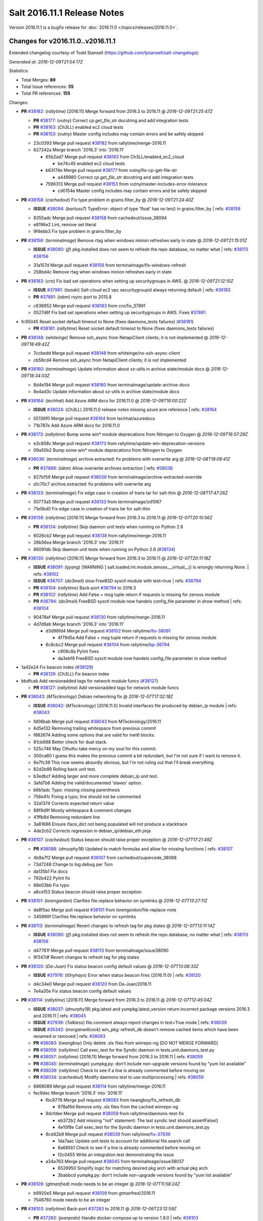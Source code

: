 ============================
Salt 2016.11.1 Release Notes
============================

Version 2016.11.1 is a bugfix release for :doc:`2016.11.0
</topics/releases/2016.11.0>`.

Changes for v2016.11.0..v2016.11.1
----------------------------------------------------------------

Extended changelog courtesy of Todd Stansell (https://github.com/tjstansell/salt-changelogs):

*Generated at: 2016-12-09T21:54:17Z*

Statistics:

- Total Merges: **89**
- Total Issue references: **55**
- Total PR references: **155**

Changes:


- **PR** `#38182`_: (*rallytime*) [2016.11] Merge forward from 2016.3 to 2016.11
  @ *2016-12-09T21:25:47Z*

  - **PR** `#38177`_: (*vutny*) Correct `cp.get_file_str` docstring and add integration tests
  - **PR** `#38163`_: (*Ch3LL*) enabled ec2 cloud tests
  - **PR** `#38153`_: (*vutny*) Master config includes may contain errors and be safely skipped
  * 23c0393 Merge pull request `#38182`_ from rallytime/merge-2016.11
  * 627242a Merge branch '2016.3' into '2016.11'

    * 65b2ad7 Merge pull request `#38163`_ from Ch3LL/enabled_ec2_cloud

      * be74c45 enabled ec2 cloud tests

    * b63f74e Merge pull request `#38177`_ from vutny/fix-cp-get-file-str

      * a449980 Correct `cp.get_file_str` docstring and add integration tests

    * 7596313 Merge pull request `#38153`_ from vutny/master-includes-error-tolerance

      * cd0154e Master config includes may contain errors and be safely skipped

- **PR** `#38158`_: (*cachedout*) Fix type problem in grains.filter_by
  @ *2016-12-09T21:24:40Z*

  - **ISSUE** `#38094`_: (*bartuss7*) TypeError: object of type 'float' has no len() in grains.filter_by
    | refs: `#38158`_
  * 8355adc Merge pull request `#38158`_ from cachedout/issue_38094
  * e8196e2 Lint, remove set literal

  * 9f4ebb3 Fix type problem in grains.filter_by

- **PR** `#38156`_: (*terminalmage*) Remove rtag when windows minion refreshes early in state
  @ *2016-12-09T21:15:01Z*

  - **ISSUE** `#38090`_: (*jf*) pkg.installed does not seem to refresh the repo database, no matter what
    | refs: `#38113`_ `#38156`_
  * 31a157d Merge pull request `#38156`_ from terminalmage/fix-windows-refresh
  * 258bd4c Remove rtag when windows minion refreshes early in state

- **PR** `#38183`_: (*cro*) Fix bad set operations when setting up securitygroups in AWS.
  @ *2016-12-09T21:12:10Z*

  - **ISSUE** `#37981`_: (*tazaki*) Salt-cloud ec2 vpc securitygroupid always returning default
    | refs: `#38183`_
  - **PR** `#37891`_: (*isbm*) rsync port to 2015.8
  * c638952 Merge pull request `#38183`_ from cro/fix_37891
  * 0527d6f Fix bad set operations when setting up securitygroups in AWS.  Fixes `#37891`_.

* fc95045 Reset socket default timeout to None (fixes daemons_tests failures) (`#38181`_)

  - **PR** `#38181`_: (*rallytime*) Reset socket default timeout to None (fixes daemons_tests failures)

- **PR** `#38148`_: (*whiteinge*) Remove ssh_async from NetapiClient clients; it is not implemented
  @ *2016-12-09T18:49:42Z*

  * 7ccbedd Merge pull request `#38148`_ from whiteinge/no-ssh-async-client
  * cb58cd4 Remove ssh_async from NetapiClient clients; it is not implemented

- **PR** `#38160`_: (*terminalmage*) Update information about xz-utils in archive state/module docs
  @ *2016-12-09T18:34:03Z*

  * 8d4e194 Merge pull request `#38160`_ from terminalmage/update-archive-docs
  * 8e4ad3c Update information about xz-utils in archive state/module docs

- **PR** `#38164`_: (*techhat*) Add Azure ARM docs for 2016.11.0
  @ *2016-12-09T18:00:22Z*

  - **ISSUE** `#38024`_: (*Ch3LL*) 2016.11.0 release notes missing azure arm reference
    | refs: `#38164`_
  * 05136f0 Merge pull request `#38164`_ from techhat/azuredocs
  * 71b787e Add Azure ARM docs for 2016.11.0

- **PR** `#38173`_: (*rallytime*) Bump some win* module deprecations from Nitrogen to Oxygen
  @ *2016-12-09T16:57:29Z*

  * e3c858c Merge pull request `#38173`_ from rallytime/update-win-deprecation-versions
  * 09a50b2 Bump some win* module deprecations from Nitrogen to Oxygen

- **PR** `#38036`_: (*terminalmage*) archive.extracted: fix problems with overwrite arg
  @ *2016-12-08T19:08:41Z*

  - **PR** `#37889`_: (*isbm*) Allow overwrite archives extraction
    | refs: `#38036`_
  * 827bf59 Merge pull request `#38036`_ from terminalmage/archive-extracted-override
  * a1c70c7 archive.extracted: fix problems with overwrite arg

- **PR** `#38133`_: (*terminalmage*) Fix edge case in creation of trans tar for salt-thin
  @ *2016-12-08T17:47:26Z*

  * 50773a5 Merge pull request `#38133`_ from terminalmage/zd1067
  * 71e0bd0 Fix edge case in creation of trans tar for salt-thin

- **PR** `#38138`_: (*rallytime*) [2016.11] Merge forward from 2016.3 to 2016.11
  @ *2016-12-07T20:15:56Z*

  - **PR** `#38134`_: (*rallytime*) Skip daemon unit tests when running on Python 2.6
  * 6026cb2 Merge pull request `#38138`_ from rallytime/merge-2016.11
  * 28b56ea Merge branch '2016.3' into '2016.11'

  * 86091db Skip daemon unit tests when running on Python 2.6 (`#38134`_)

- **PR** `#38130`_: (*rallytime*) [2016.11] Merge forward from 2016.3 to 2016.11
  @ *2016-12-07T20:11:19Z*

  - **ISSUE** `#38091`_: (*tjyang*) [WARNING ] salt.loaded.int.module.zenoss.__virtual__() is wrongly returning `None`. 
    | refs: `#38102`_
  - **ISSUE** `#36707`_: (*do3meli*) slow FreeBSD sysctl module with test=true
    | refs: `#36794`_
  - **PR** `#38104`_: (*rallytime*) Back-port `#36794`_ to 2016.3
  - **PR** `#38102`_: (*rallytime*) Add False + msg tuple return if requests is missing for zenoss module
  - **PR** `#36794`_: (*do3meli*) FreeBSD sysctl module now handels config_file parameter in show method
    | refs: `#38104`_
  * 90478ef Merge pull request `#38130`_ from rallytime/merge-2016.11
  * 4d7d9ab Merge branch '2016.3' into '2016.11'

    * d3d98fd4 Merge pull request `#38102`_ from rallytime/`fix-38091`_

      * 4f79d5a Add False + msg tuple return if requests is missing for zenoss module

    * 8c8cbc2 Merge pull request `#38104`_ from rallytime/`bp-36794`_

      * c906c8a Pylint fixes

      * da3ebf8 FreeBSD sysctl module now handels config_file parameter in show method

* 1a42e24 Fix beacon index (`#38129`_)

  - **PR** `#38129`_: (*Ch3LL*) Fix beacon index

* bbdfcab Add versionadded tags for network module funcs (`#38127`_)

  - **PR** `#38127`_: (*rallytime*) Add versionadded tags for network module funcs

- **PR** `#38043`_: (*MTecknology*) Debian networking fix
  @ *2016-12-07T17:32:18Z*

  - **ISSUE** `#38042`_: (*MTecknology*) [2016.11.0] Invalid interfaces file produced by debian_ip module
    | refs: `#38043`_
  * fd06bab Merge pull request `#38043`_ from MTecknology/2016.11
  * 6d5e132 Removing trailing whitespace from previous commit

  * f882674 Adding some options that are valid for inet6 blocks.

  * 81cb688 Better check for dual stack.

  * 525c746 May Cthulhu take mercy on my soul for this commit.

  * 300ca60 I guess this makes the previous commit a bit redundant, but I'm not sure if I want to remove it.

  * 6e7fc39 This now seems absurdly obvious, but I'm not ruling out that I'll break everything.

  * 82d2b89 Rolling back unit test.

  * b3edbcf Adding larger and more complete debian_ip unit test.

  * 3afd7b6 Adding the valid/documented 'slaves' option.

  * b6b1adc Typo: missing closing parenthesis

  * 756e41c Fixing a typo; line should not be commented

  * 32a1374 Corrects expected return value

  * 88f9d9f Mostly whitespace & comment changes

  * 41ffb8d Removing redundant line

  * 3a81686 Ensure iface_dict not being populated will not produce a stacktrace

  * 4de2cb2 Corrects regression in debian_ip/debian_eth.jinja

- **PR** `#38107`_: (*cachedout*) Status beacon should raise proper exception
  @ *2016-12-07T17:21:49Z*

  - **PR** `#38088`_: (*dmurphy18*) Updated to match formulas and allow for missing functions
    | refs: `#38107`_
  * 4b9a7f2 Merge pull request `#38107`_ from cachedout/supercede_38088
  * 73d7248 Change to log.debug per Tom

  * da135b1 Fix docs

  * 792b422 Pylint fix

  * 88e03bb Fix typo

  * a8ce153 Status beacon should raise proper exception

- **PR** `#38101`_: (*lorengordon*) Clarifies file.replace behavior on symlinks
  @ *2016-12-07T13:27:11Z*

  * da8f5ac Merge pull request `#38101`_ from lorengordon/file-replace-note
  * 345990f Clarifies file.replace behavior on symlinks

- **PR** `#38113`_: (*terminalmage*) Revert changes to refresh tag for pkg states
  @ *2016-12-07T13:11:14Z*

  - **ISSUE** `#38090`_: (*jf*) pkg.installed does not seem to refresh the repo database, no matter what
    | refs: `#38113`_ `#38156`_
  * d47761f Merge pull request `#38113`_ from terminalmage/issue38090
  * 9f347df Revert changes to refresh tag for pkg states

- **PR** `#38120`_: (*Da-Juan*) Fix status beacon config default values
  @ *2016-12-07T13:08:33Z*

  - **ISSUE** `#37976`_: (*t0nyhays*) Error when status beacon fires (2016.11.0)
    | refs: `#38120`_
  * d4c34e0 Merge pull request `#38120`_ from Da-Juan/2016.11
  * 7e4a35e Fix status beacon config default values

- **PR** `#38114`_: (*rallytime*) [2016.11] Merge forward from 2016.3 to 2016.11
  @ *2016-12-07T12:45:04Z*

  - **ISSUE** `#38037`_: (*dmurphy18*) pkg.latest and yumpkg.latest_version return incorrect package versions 2016.3 and 2016.11
    | refs: `#38045`_
  - **ISSUE** `#37939`_: (*Talkless*) file.comment always report changes in test=True mode
    | refs: `#38039`_
  - **ISSUE** `#35342`_: (*morganwillcock*) win_pkg: refresh_db doesn't remove cached items which have been renamed or removed
    | refs: `#38083`_
  - **PR** `#38083`_: (*twangboy*) Only delete .sls files from winrepo-ng [DO NOT MERGE FORWARD]
  - **PR** `#38059`_: (*rallytime*) Call exec_test for the Syndic daemon in tests.unit.daemons_test.py
  - **PR** `#38057`_: (*rallytime*) [2016.11] Merge forward from 2016.3 to 2016.11
    | refs: `#38059`_
  - **PR** `#38045`_: (*terminalmage*) yumpkg.py: don't include non-upgrade versions found by "yum list available"
  - **PR** `#38039`_: (*rallytime*) Check to see if a line is already commented before moving on
  - **PR** `#38034`_: (*cachedout*) Modify daemons test to use multiprocessing
    | refs: `#38059`_
  * 6868089 Merge pull request `#38114`_ from rallytime/merge-2016.11
  * fec9dec Merge branch '2016.3' into '2016.11'

    * fbc8776 Merge pull request `#38083`_ from twangboy/fix_refresh_db

      * 978af6d Remove only .sls files from the cached winrepo-ng

    * 9dcfdee Merge pull request `#38059`_ from rallytime/daemons-test-fix

      * eb372b2 Add missing "not" statement: The last syndic test should assertFalse()

      * 4e10f8e Call exec_test for the Syndic daemon in tests.unit.daemons_test.py

    * 9cd42b9 Merge pull request `#38039`_ from rallytime/`fix-37939`_

      * 1da7aac Update unit tests to account for additional file.search call

      * 8a685b1 Check to see if a line is already commented before moving on

      * f2c0455 Write an integration test demonstrating the issue

    * a34a763 Merge pull request `#38045`_ from terminalmage/issue38037

      * 6528950 Simplify logic for matching desired pkg arch with actual pkg arch

      * 3babbcd yumpkg.py: don't include non-upgrade versions found by "yum list available"

- **PR** `#38109`_: (*gtmanfred*) mode needs to be an integer
  @ *2016-12-07T11:58:24Z*

  * b9920e5 Merge pull request `#38109`_ from gtmanfred/2016.11
  * 7546760 mode needs to be an integer

- **PR** `#38103`_: (*rallytime*) Back-port `#37283`_ to 2016.11
  @ *2016-12-06T23:12:59Z*

  - **PR** `#37283`_: (*jeanpralo*) Handle docker-compose up to version 1.9.0
    | refs: `#38103`_
  - **PR** `#37215`_: (*mschneider82*) removed version check
    | refs: `#37283`_
  * fd77dcb Merge pull request `#38103`_ from rallytime/`bp-37283`_
  * 11944df handle up to version 1.9.0

- **PR** `#38057`_: (*rallytime*) [2016.11] Merge forward from 2016.3 to 2016.11
  | refs: `#38059`_
  @ *2016-12-06T23:11:41Z*

  - **ISSUE** `#37945`_: (*gstachowiak*) Missing exception handling in salt.master.Maintenance. Process never completes.
    | refs: `#37961`_
  - **ISSUE** `#37867`_: (*tobiasBora*) Bug into lsb_release that crash salt
    | refs: `#37962`_
  - **ISSUE** `#37737`_: (*b-harper*) python client api CloudClient multiple calls needed
    | refs: `#37928`_
  - **ISSUE** `#37059`_: (*basepi*) Beacon fileserver operations cause scheduled jobs with fileserver operations to hang
    | refs: `#37899`_
  - **ISSUE** `#35088`_: (*Modulus*) salt/cloud/ec2.py encoding problems.
    | refs: `#37912`_
  - **PR** `#38034`_: (*cachedout*) Modify daemons test to use multiprocessing
    | refs: `#38059`_
  - **PR** `#38002`_: (*laleocen*) fix broken yaml code block
  - **PR** `#37995`_: (*rallytime*) [2016.3] Merge forward from 2015.8 to 2016.3
  - **PR** `#37978`_: (*terminalmage*) Add clarifying language to ext_pillar_first docs
  - **PR** `#37964`_: (*terminalmage*) Add clarification on expr_form usage and future deprecation
  - **PR** `#37962`_: (*cachedout*) Catch possible exception from lsb_release
  - **PR** `#37961`_: (*cachedout*) Handle empty tokens safely
  - **PR** `#37950`_: (*vutny*) Set default Salt Master address for a Syndic (like for a Minion)
  - **PR** `#37929`_: (*gtmanfred*) add list_nodes_min to nova driver
  - **PR** `#37928`_: (*techhat*) Don't modify self.opts directly
  - **PR** `#37926`_: (*kontrolld*) Fixes no IPv6 functionality in /etc/sysconfig/network
  - **PR** `#37925`_: (*kontrolld*) Fix missing ipv6 options centos network
  - **PR** `#37924`_: (*cachedout*) Update test for new gem ver
  - **PR** `#37921`_: (*rallytime*) [2016.3] Merge forward from 2015.8 to 2016.3
  - **PR** `#37918`_: (*rallytime*) [2015.8] Update version numbers in doc config for 2016.11.0 release
  - **PR** `#37914`_: (*terminalmage*) Update earlier release channels' docs with Carbon release notes
  - **PR** `#37912`_: (*attiasr*) fix encoding problem aws responses
  - **PR** `#37899`_: (*DmitryKuzmenko*) Clear functions context in schedule tasks for ZeroMQ.
  - **PR** `#37272`_: (*vutny*) Get default logging level and log file from default opts dict
  * 5d9d6b9 Merge pull request `#38057`_ from rallytime/merge-2016.11
  * 3428840 Fix SaltKeyOptionParserTestCase test failures

  * 186e2d0 Don't allow libcloud mock module injection in unit/states/libcloud_dns_test.py either

  * d513a60 Do not allow libcloud to be injected as a mock value in the libcloud_dns_test

  * 74a417e Update the mocked cloud configs to also include master configs

  * f2c8cb1 Better merge conflict resolution from the initial merge

  * 8fd53a4 Merge branch '2016.3' into '2016.11'

    * 6724fe4 Modify daemons test to use multiprocessing (`#38034`_)

    * 6942d5d Merge pull request `#37995`_ from rallytime/merge-2016.3

      * b44e179 Merge branch '2015.8' into '2016.3'

        * 7a7e367 Merge pull request `#37978`_ from terminalmage/ext_pillar_first-docs

          * 61ed9a8 Add clarifying language to ext_pillar_first docs

    * cd66c17 fix broken yaml code block (`#38002`_)

    * 3dd45fb Merge pull request `#37912`_ from attiasr/fix_aws_response_encoding

      * ba4ec4e use Requests result encoding to encode the text

      * abe4eb3 fix encoding problem aws responses

    * 69a74a4 Merge pull request `#37950`_ from vutny/fix-starting-up-syndic

      * 7d9bc9a syndic_master: correct default value, documentation and example config

      * 92a7c7e Set default Salt Master address for a Syndic (like for a Minion)

    * 7f269bc Add clarification on expr_form usage and future deprecation (`#37964`_)

    * 1001987 Catch possible exception from lsb_release (`#37962`_)

    * 330021c Handle empty tokens safely (`#37961`_)

    * ea46639 Merge pull request `#37272`_ from vutny/fix-getting-default-logging-opts

      * e5ce523 Fix description in the Salt Syndic usage info

      * 518a3dd Add unit tests for Salt parsers processing logging options

      * 83d6a44 Add `ssh_log_file` option to master config and documentation

      * c8a0915 Fix configuration example and documentation for `syndic_log_file` option

      * e64dd3e Correct default attributes for various parser classes

      * 82a2e21 Fix default usage string for Salt command line programs

      * 45dffa2 Fix readding and updating logfile and pidfile config options for Salt API

      * f47253c Fix reading and applying Salt Cloud default configuration

      * fad5bec Work with a copy of default opts dictionaries

      * b7c2481 Fix `log_level_logfile` config value type

      * 1bd76a1 Fix setting temporary log level if CLI option omitted

      * 121848c Fix obtaining `log_granular_levels` config setting

      * 44cf07f Make CLI options take precedence for setting up logfile_logger

      * 61afaf1 Fix setting option attributes when processing `log_level` and `log_file`

      * 3c60e23 Fix processing of `log_level_logfile` config setting

      * 55a0af5 Use attribute functions for getting/setting options and config values

      * c25f2d0 Fix getting Salt API default logfile option

      * f242237 Remove processing of unused and undocumented `cli_*_log_*` config options

      * 2065e83 Get default logging level and file from default opts dict

    * f2f957d Merge pull request `#37925`_ from kontrolld/add-ipv6-centos-network

      * ac2b477 Adding IPv6 functionality for CentOS /etc/sysconfig/network

    * c07ad11 Merge pull request `#37899`_ from DSRCorporation/bugs/37059_schedule_task_hang

      * 9497748 Clear functions context in schedule tasks for ZeroMQ.

    * a55519d Merge pull request `#37928`_ from techhat/issue37737

      * a09a60e Don't modify self.opts directly

    * 9d17f1c Merge pull request `#37929`_ from gtmanfred/2016.3

      * c7d2c73 add list_nodes_min to nova driver

    * 3bb743b Merge pull request `#37926`_ from kontrolld/fix-ipv6-centos-network

      * 3ed42e5 updated

      * 3b3bc4f Fixes no IPv6 functionality in /etc/sysconfig/network

    * 271170a Merge pull request `#37921`_ from rallytime/merge-2016.3

      * 523a67c Merge branch '2015.8' into '2016.3'

        * 4cdc6cf Update earlier release channels' docs with Carbon release notes (`#37914`_)

        * d31491a [2015.8] Update version numbers in doc config for 2016.11.0 release (`#37918`_)

    * 6cd6429 Merge pull request `#37924`_ from cachedout/fix_gem_states

      * 894cca3 Update test for new gem ver

* 9969544 Account for case where vim install already exists and is at an older version (`#38112`_)

  - **PR** `#38112`_: (*rallytime*) Account for case where vim install already exists and is at an older version

- **PR** `#38021`_: (*mateiw*) Add master_tops support in salt-ssh
  @ *2016-12-06T14:26:22Z*

  - **ISSUE** `#19502`_: (*kt97679*) salt-ssh fails to run state.highstate with custom master_tops
    | refs: `#38021`_
  * f8c67a9 Merge pull request `#38021`_ from mateiw/salt-ssh_master_tops
  * 65a0f10 Add/remove newlines

  * 7037fa1 Add master_tops support in salt-ssh

* 1bb31bb Start release notes file for 2016.11.1 release (`#38084`_)

  - **PR** `#38084`_: (*rallytime*) Start release notes file for 2016.11.1 release

- **PR** `#37878`_: (*kstreee*) Makes threads avoid blocking waiting while communicating using Zeromq.
  @ *2016-12-05T19:50:46Z*

  * 7829551 Merge pull request `#37878`_ from kstreee/2016.11
  * 9103878 Fixes blocking waiting through implementing a socket pool class.

- **PR** `#37987`_: (*rbjorklin*) consul_pillar support for limiting pillar exposure via minion targeting
  @ *2016-12-05T19:48:20Z*

  - **PR** `#37985`_: (*rbjorklin*) consul_pillar support for limiting pillar exposure via minion targeting
    | refs: `#37987`_
  * 0809ccd Merge pull request `#37987`_ from rbjorklin/consul-pillar-target
  * 5d0454a Ignore W1401 (anomalous-backslash-in-string)

  * 2e929a5 Linting fixes

  * 171cab1 Fixed possible incorrect behavior if target wasn't on start/end of str

  * 7440582 consul_pillar support for limiting pillar exposure via minion targeting

- **PR** `#38067`_: (*terminalmage*) Remove virtual funcs for archive state/module
  @ *2016-12-05T16:37:23Z*

  - **ISSUE** `#38062`_: (*UtahDave*) archive execution module not loading on Windows in 2016.11.0
    | refs: `#38067`_
  * 83dcfe8 Merge pull request `#38067`_ from terminalmage/issue38062
  * 2e0f26a Remove virtual funcs for archive state/module

- **PR** `#38058`_: (*rallytime*) Remove initdb dependency in postgres module
  @ *2016-12-04T04:19:02Z*

  - **ISSUE** `#38001`_: (*tomlaredo*) Regression on postgres_group.present ('postgres_group' __virtual__ returned False)
    | refs: `#38023`_
  - **ISSUE** `#37986`_: (*marek-obuchowicz*) Module postgres - wrong docs, doesn't work with debian 8.5
    | refs: `#38023`_
  - **ISSUE** `#37935`_: (*ipmb*) Postgres module regression on 2016.11
    | refs: `#37946`_ `#37993`_ `#38023`_ `#38058`_
  - **PR** `#38023`_: (*gtmanfred*) Expand error message for postgres states
    | refs: `#38058`_
  - **PR** `#37993`_: (*ticosax*) Remove initdb dependency to consume postgres module.
    | refs: `#38058`_
  * c993367 Merge pull request `#38058`_ from rallytime/remove-init-db-dep
  * c1ceeca Remove initdb dependency in postgres module

- **PR** `#38004`_: (*terminalmage*) Fix regression in user/group mgmt for archive.extracted
  @ *2016-12-02T18:28:49Z*

  - **ISSUE** `#37969`_: (*lordcirth*) Archive.extracted fails if -user: root is specified
    | refs: `#38004`_
  * 1ac53e5 Merge pull request `#38004`_ from terminalmage/issue37969
  * 23bb90a Add integration test for archive.extracted with user/group set to root

  * e5ee721 Don't use simple boolean check on uid/gid

- **PR** `#38051`_: (*Ch3LL*) add docs for hash_type change to sha256
  @ *2016-12-02T18:11:36Z*

  - **ISSUE** `#37941`_: (*L4rS6*) Outdated documentation for 2016.11.x
    | refs: `#38051`_
  * e90cbbe Merge pull request `#38051`_ from Ch3LL/fix_hash_docs
  * e95f88f add docs for hash_type change to sha256

- **PR** `#38028`_: (*terminalmage*) Pass full_return to saltutil.runner
  @ *2016-12-02T09:49:31Z*

  - **ISSUE** `#38000`_: (*morganwillcock*) 2016.11.0: saltutil.runner returns a different dict structure and breaks template rendering
    | refs: `#38028`_
  * 1b52289 Merge pull request `#38028`_ from terminalmage/issue38000
  * 9bf13d5 Pass full_return to saltutil.runner

- **PR** `#38044`_: (*terminalmage*) Remove debugging code
  @ *2016-12-02T09:43:44Z*

  - **ISSUE** `#37980`_: (*tveastman*) Having 'git' in fileserver_backends and no gitfs_remotes defined causes a crash
    | refs: `#38044`_
  * 41c44ff Merge pull request `#38044`_ from terminalmage/issue37980
  * f70a040 Remove debugging code

- **PR** `#38035`_: (*dmurphy18*) Updated to return status from make_repo similar to rpmbuild.py
  @ *2016-12-01T22:30:53Z*

  * 9661258 Merge pull request `#38035`_ from dmurphy18/fix_debbuild
  * 3bca96e Updated to return status from make_repo similar to rpmbuild.py

- **PR** `#38023`_: (*gtmanfred*) Expand error message for postgres states
  | refs: `#38058`_
  @ *2016-12-01T22:05:06Z*

  - **ISSUE** `#38001`_: (*tomlaredo*) Regression on postgres_group.present ('postgres_group' __virtual__ returned False)
    | refs: `#38023`_
  - **ISSUE** `#37986`_: (*marek-obuchowicz*) Module postgres - wrong docs, doesn't work with debian 8.5
    | refs: `#38023`_
  - **ISSUE** `#37935`_: (*ipmb*) Postgres module regression on 2016.11
    | refs: `#37946`_ `#37993`_ `#38023`_ `#38058`_
  * 141b5c5 Merge pull request `#38023`_ from gtmanfred/2016.11
  * 1aa43eb Expand error message for postgres states

  * ac72ee6 Revert "Updated the bins_dir to default to pg_bin `#37935`_"

- **PR** `#38026`_: (*rallytime*) Back-port `#38015`_ to 2016.11
  @ *2016-12-01T19:16:15Z*

  - **PR** `#38015`_: (*morsik*) Typo fix
    | refs: `#38026`_
  * 7948642 Merge pull request `#38026`_ from rallytime/`bp-38015`_
  * 11becf3 Typo fix

* e51448f Added Carbon release notes. Fixed sphinx errors in the file. (`#38022`_)

  - **PR** `#38022`_: (*DmitryKuzmenko*) Added Carbon release notes. Fixed sphinx errors in the file.

* 6f34332 Adjust code examples to use the actual bootstrap-salt.sh file name (`#38011`_)

  - **PR** `#38011`_: (*rallytime*) Adjust code examples to use the actual bootstrap-salt.sh file name

- **PR** `#37954`_: (*gtmanfred*) use sleep from path for docker.sls_build
  @ *2016-11-30T18:08:45Z*

  - **ISSUE** `#37940`_: (*alex-zel*) dockerng.sls_build fails on some distributions
    | refs: `#37954`_
  * 0a04127 Merge pull request `#37954`_ from gtmanfred/2016.11
  * 9caf0b4 use sleep from path for docker.sls_build

- **PR** `#37993`_: (*ticosax*) Remove initdb dependency to consume postgres module.
  | refs: `#38058`_
  @ *2016-11-30T18:08:13Z*

  - **ISSUE** `#37935`_: (*ipmb*) Postgres module regression on 2016.11
    | refs: `#37946`_ `#37993`_ `#38023`_ `#38058`_
  * 4ef5c98 Merge pull request `#37993`_ from ticosax/remove-initdb-requirement
  * c5c7a53 Remove initdb dependency to consume postgres module.

- **PR** `#37997`_: (*cachedout*) Update gem test for 2016.11
  @ *2016-11-30T17:13:45Z*

  * 2e55656 Merge pull request `#37997`_ from cachedout/gem_test_carbon
  * 1d221aa Update gem test for 2016.11

- **PR** `#37979`_: (*terminalmage*) Revert addition of pillar_roots_override_ext_pillar
  @ *2016-11-30T14:34:24Z*

  - **ISSUE** `#36723`_: (*white-hat*) ext_pillar_first option is broken in 2016.3
    | refs: `#36807`_
  - **ISSUE** `#24501`_: (*astehlik*) Order in top.sls file is not respected for pillar data in local mode
    | refs: `#31316`_
  - **ISSUE** `#19332`_: (*QuinnyPig*) Nondeterminism in Pillar
    | refs: `#31316`_
  - **PR** `#36807`_: (*terminalmage*) Fix pillar merging when ext_pillar_first is enabled
    | refs: `#37979`_ `#37979`_
  - **PR** `#31316`_: (*kraney*) Let ext_pillar_first determine the override order
    | refs: `#37979`_ `#37979`_
  * ca3a948 Merge pull request `#37979`_ from terminalmage/revert-pillar-change
  * 6135dfa Revert addition of pillar_roots_override_ext_pillar

* 186b3c7 Fix RST link format (`#37958`_) (`#37970`_)

  - **PR** `#37970`_: (*rallytime*) Back-port `#37958`_ to 2016.11
  - **PR** `#37958`_: (*mirceaulinic*) Fix RST link format in Carbon release notes
    | refs: `#37970`_

* 6976be4 Pylint fix (`#37971`_)

  - **PR** `#37971`_: (*rallytime*) Lint 2016.11 sooner rather than later
  - **PR** `#37955`_: (*rallytime*) [2016.11] Merge forward from 2016.3 to 2016.11
    | refs: `#37971`_

- **PR** `#37946`_: (*scott-w*) Updated the bins_dir to default to pg_bin
  @ *2016-11-29T16:48:27Z*

  - **ISSUE** `#37935`_: (*ipmb*) Postgres module regression on 2016.11
    | refs: `#37946`_ `#37993`_ `#38023`_ `#38058`_
  * 36f9140 Merge pull request `#37946`_ from scott-w/37935-fix-bin-dir
  * d33d403 Restored missing initdb `#37935`_

  * a041b9f Use Salt deprecation warning `#37935`_

  * a967893 Updated the bins_dir to default to pg_bin `#37935`_

- **PR** `#37889`_: (*isbm*) Allow overwrite archives extraction
  | refs: `#38036`_
  @ *2016-11-29T16:18:57Z*

  * d8650c5 Merge pull request `#37889`_ from isbm/isbm-states-archive-fix
  * e67706b Document the behaviour.

  * 1970814 Prevent crash during externally changed archive permissions

  * 91b4257 Add overwrite option so the extraction of the archive can be always performed.

  * e6958f7 Remove nonsense comment and react on generally absent path name

- **PR** `#37869`_: (*isbm*) Input sanitation (16.11)
  @ *2016-11-29T16:17:16Z*

  * e2b9e58 Merge pull request `#37869`_ from isbm/isbm-input-sanitation-16.11
  * f9ec5d6 Use six instead of builtins

  * 203dfcb Use American spelling instead

  * 91ed307 Sanitise input for the keys and IDs

  * 86623f9 Add a stub for ID sanitiser (at the moment same as hostname)

  * 637144c Rename "general.py" to "sanitisers.py"

  * f2571fc Add hostname sanitiser

  * 3ae086a Add filename sanitiser

  * 816b1d1 Add general sanitisers

- **PR** `#37884`_: (*isbm*) Do not include "gpg-pubkey" packages, filtering by their name
  @ *2016-11-28T21:11:37Z*

  * e539a94 Merge pull request `#37884`_ from isbm/isbm-zypper-gpgkey-pkg-filter
  * 038374a Do not include "gpg-pubkey" packages, filtering by their name

- **PR** `#37882`_: (*attiasr*) multiple issues in boto_rds state and module
  @ *2016-11-28T21:09:11Z*

  * eb3d81a Merge pull request `#37882`_ from attiasr/fix_missing_tags
  * 73b3c5f Add newline

  * 166c42b fix boto_rds.describe

  * ddd88ba fix boto_rds.describe  parameters and subnetgroup_present

  * bfe7f92 fix missing tags in call to boto_rds.exists

* 8f986b2 Remove release candidate doc ref from 2016.11.0 release notes (`#37931`_)

  - **PR** `#37931`_: (*rallytime*) Remove release candidate doc ref from 2016.11.0 release notes

- **PR** `#37930`_: (*cachedout*) Remove dictionary comprehension in netusers
  @ *2016-11-28T20:27:06Z*

  * 3d2dabc Merge pull request `#37930`_ from cachedout/fix_comp
  * 670e832 Remove dictionary comprehension in netusers

- **PR** `#37923`_: (*rallytime*) [2016.11] Merge forward from 2016.3 to 2016.11
  @ *2016-11-28T19:55:03Z*

  - **ISSUE** `#37870`_: (*fj40crawler*) salt.states.augeas.change returns None when test=True
    | refs: `#37895`_
  - **ISSUE** `#37732`_: (*dhaines*) list_semod() (from modules/selinux.py) incompatible with policycoreutils-2.5 (RHEL 7.3)
    | refs: `#37736`_
  - **ISSUE** `#37287`_: (*AaronM-Cloudtek*) salt.states.ddns.present: 'NS' record type always returns as changed
    | refs: `#37785`_
  - **ISSUE** `#32829`_: (*tyhunt99*) Dockerng appears to not be using docker registries pillar data
    | refs: `#36893`_ `#36893`_
  - **PR** `#37916`_: (*rallytime*) [2016.3] Update version numbers in doc config for 2016.11.0 release
  - **PR** `#37907`_: (*Talkless*) Fix server trust in test run of svn.latest
  - **PR** `#37896`_: (*toanju*) rh networking: add missing values
  - **PR** `#37895`_: (*fj40crawler*) Change return value for salt/states/augeas.py to be True instead of N…
  - **PR** `#37886`_: (*bdrung*) Fix various spelling mistakes
  - **PR** `#37866`_: (*meaksh*) Backport `#37149`_ `#36938`_ and `#36784`_ to 2016.3
  - **PR** `#37863`_: (*rallytime*) Back-port `#36893`_ to 2016.3
  - **PR** `#37857`_: (*meaksh*) Backport `#37149`_ and `#36938`_ to 2015.8
    | refs: `#37866`_
  - **PR** `#37856`_: (*meaksh*) Backport `#36784`_ to 2015.8
    | refs: `#37866`_
  - **PR** `#37847`_: (*laleocen*) add multiline encryption documentation to nacl
  - **PR** `#37797`_: (*clan*) check count of columns after split
  - **PR** `#37785`_: (*AaronM-Cloudtek*) respect trailing dot in ddns name parameter
  - **PR** `#37762`_: (*twangboy*) Add pre_versions to chocolatey.installed
  - **PR** `#37736`_: (*dhaines*) handle semodule version >=2.4 (`#37732`_) and fix typo
  - **PR** `#37149`_: (*dincamihai*) Fix pkg.latest_version when latest already installed
    | refs: `#37866`_ `#37857`_
  - **PR** `#36938`_: (*wanparo*) acl.delfacl: fix position of -X option to setfacl
    | refs: `#37866`_ `#37857`_
  - **PR** `#36893`_: (*tyhunt99*) add option to force a reauth for a docker registry
    | refs: `#37863`_
  - **PR** `#36784`_: (*moio*) OS grains for SLES Expanded Support
    | refs: `#37866`_ `#37856`_
  * 0f8b187 Merge pull request `#37923`_ from rallytime/merge-2016.11
  * da7f551 Don't let 2016.3 doc config changes overwrite the 2016.11 changes

  * dfedd11 Merge branch '2016.3' into '2016.11'

    * c35ba1f Merge pull request `#37916`_ from rallytime/doc-update-2016.3

      * bd40592 [2016.3] Update version numbers in doc config for 2016.11.0 release

    * e13a248 Merge pull request `#37785`_ from Cloudtek/ddns-respect-trailing-dot

      * 262e3b3 respect trailing dot in ddns name parameter

    * c03b389 Merge pull request `#37895`_ from fj40crawler/fix-augeas-return-for-test

      * ddc238d Fixed augeas_test.py to match True v.s. None for test_change_in_test_mode

      * ef75c45 Merge branch '2016.3' of github.com:saltstack/salt into fix-augeas-return-for-test

      * b0fe0cd Change return value for salt/states/augeas.py to be True instead of None for cases where salt is run with test=True. Fixes `#37870`_

    * fdbc31e Merge pull request `#37907`_ from Talkless/patch-2

      * 072a319 Fix server trust in test run of svn.latest

    * f39fdf4 Merge pull request `#37896`_ from toanju/2016.3

      * c953041 rh networking: add missing values

    * ea935c5 Merge pull request `#37886`_ from bdrung/fix-typos

      * 9a51ba5 Fix various spelling mistakes

    * 371b0a8 Merge pull request `#37736`_ from dhaines/issue-37732

      * 7ef590a Update selinux.py

      * 516a67e fix indexing error

      * 4e49c1e fix typo

      * b16f2d8 handle semodule version >=2.4 (`#37732`_) and fix typo

    * 87aeb66 Merge pull request `#37797`_ from clan/extfs

      * acf0f96 check count of columns after split

    * f7c7109 Merge pull request `#37762`_ from twangboy/fix_chocolatey_state

      * 9696b6d Use keyword args instead of relying on ordering

      * 398eaa0 Add pre_versions to the available arguments

    * 56baa92 Merge pull request `#37866`_ from meaksh/2016.3-`bp-37149`_-36938-36784

      * 9d8d578 Fix pkg.latest_version when latest already installed

      * ffca0d4 - acl.delfacl: fix position of -X option to setfacl

      * 3dfed6b Adjust linux_acl unit test argument ordering

      * f185ecd core.py: quote style fixed

      * 8404d13 Setting up OS grains for SLES Expanded Support (SUSE's Red Hat compatible platform)

    * d0cc7f0 Merge pull request `#37863`_ from rallytime/`bp-36893`_

      * 4c70534 Add versionadded to reauth option in dockerng module

      * 5ca2c38 added documentation for the new reuth option in docker registry configuration

      * 5b0c11a add option to force a reauth for a docker registry

    * b17a118 add multiline encryption documentation to nacl (`#37847`_)

* 1427115 Add a release notes reference to the docker-sls tutorial (`#37927`_)

  - **PR** `#37927`_: (*thatch45*) Add a release notes reference to the docker-sls tutorial

* d204099 [2016.11] Update version numbers in doc config for 2016.11.0 release (`#37917`_)

  - **PR** `#37917`_: (*rallytime*) [2016.11] Update version numbers in doc config for 2016.11.0 release

- **PR** `#37890`_: (*bbinet*) Fix support for extra_mods='six' to add six module to a thin.tgz tarball
  @ *2016-11-28T13:53:06Z*

  * ee00592 Merge pull request `#37890`_ from bbinet/fix-genthin-six
  * 7fceaa3 Fix support for extra_mods='six' to add six module to a thin.tgz tarball

* 47d21d9 Don't skip pillar compilation when master_type=='disable' (`#37843`_)

  - **ISSUE** `#37713`_: (*aboe76*) masterless minion can't call pillar.item from pillar stack (development branch)
    | refs: `#37843`_
  - **PR** `#37843`_: (*terminalmage*) Don't skip pillar compilation when master_type=='disable'
  - **PR** `#32521`_: (*adelcast*) Fix salt-call on standalone minion case
    | refs: `#37843`_

* 16ce844 Eliminate warning when 'ssl' not set (`#37849`_)

  - **ISSUE** `#37449`_: (*thatch45*) Allow TLS connections in the Tornado TCP transport
    | refs: `#37776`_ `#37859`_
  - **PR** `#37849`_: (*skizunov*) Eliminate warning when 'ssl' not set
  - **PR** `#37776`_: (*DmitryKuzmenko*) Full TLS/SSL options support as provided by Tornado TCPServer.
    | refs: `#37849`_

* 0c607cc An example configuration for TLS/SSL. (`#37859`_)

  - **ISSUE** `#37449`_: (*thatch45*) Allow TLS connections in the Tornado TCP transport
    | refs: `#37776`_ `#37859`_
  - **PR** `#37859`_: (*DmitryKuzmenko*) TLS example config

* 7c1cfa8 Clarify the master_type docs (`#37841`_)

  - **PR** `#37841`_: (*terminalmage*) Clarify the master_type docs

* 2bc42b8 PY3: Fix exception when handling connect exception in TCP transport (`#37831`_)

  - **PR** `#37831`_: (*skizunov*) PY3: Fix exception when handling connect exception in TCP transport

- **PR** `#37829`_: (*rallytime*) [2016.11] Merge forward from 2016.3 to 2016.11
  @ *2016-11-22T15:26:00Z*

  - **ISSUE** `#37787`_: (*elyulka*) user.present state fails to change loginclass on FreeBSD
    | refs: `#37827`_
  - **ISSUE** `#37751`_: (*freach*) Documentation salt.states.dockerng.running: "privileged" property undocumented
    | refs: `#37789`_
  - **ISSUE** `#37653`_: (*gravyboat*) Salt.cron docs don't wrap @hourly and @daily correctly in quotes for the examples
    | refs: `#37816`_
  - **ISSUE** `#37383`_: (*edwardsdanielj*) Orchestration arguments (kwarg) not being interperted / How I learned to stop worrying about documentation and love experimenting
    | refs: `#37817`_
  - **ISSUE** `#31953`_: (*sjorge*) Documentation for salt.states.cron is incorrect
    | refs: `#32157`_
  - **ISSUE** `#19269`_: (*markuskramerIgitt*) Undocumented  feature `names:` of `file.directory`
    | refs: `#37823`_
  - **ISSUE** `#15697`_: (*arthurlogilab*) keystone.user_present should not re-set the password when user exists
    | refs: `#37821`_
  - **ISSUE** `#5999`_: (*pille*) libvirt.keys does not work
    | refs: `#37820`_
  - **PR** `#37827`_: (*silenius*) add missing chloginclass
  - **PR** `#37826`_: (*rallytime*) Update branch refs to more relevant branch
  - **PR** `#37823`_: (*rallytime*) Add "names" option to file state docs: point users to highstate doc examples
  - **PR** `#37822`_: (*laleocen*) add documenation for multiline encryption using nacl
    | refs: `#37826`_
  - **PR** `#37821`_: (*rallytime*) Clarify keystone.user_present password state docs with default behavior
  - **PR** `#37820`_: (*rallytime*) Add some dependency documentation to libvirt docs
  - **PR** `#37817`_: (*rallytime*) Update orchestrate runner file.copy doc example
  - **PR** `#37816`_: (*rallytime*) Back-port `#32157`_ to 2016.3
  - **PR** `#37812`_: (*rallytime*) Back-port `#37790`_ to 2016.3
  - **PR** `#37811`_: (*rallytime*) Back-port `#37789`_ to 2016.3
  - **PR** `#37810`_: (*rallytime*) Back-port `#37775`_ to 2016.3
  - **PR** `#37790`_: (*sofixa*) Update cloud/proxmox.rst with more options and LXC
    | refs: `#37812`_
  - **PR** `#37789`_: (*fedusia*) issue: 37751
    | refs: `#37811`_
  - **PR** `#37775`_: (*calve*) Document `python` argument in `salt.states.virtualenv_mod`
    | refs: `#37810`_
  - **PR** `#37772`_: (*bdrung*) Support initializing OpenSSL 1.1
  - **PR** `#32157`_: (*cachedout*) Add quotes to cron doc
    | refs: `#37816`_
  * dd81d2f Merge pull request `#37829`_ from rallytime/merge-2016.11
  * 3d6d32e Merge branch '2016.3' into '2016.11'

  * aa37487 add missing chloginclass (`#37827`_)

  * 0e74bad Update branch refs to more relevant branch (`#37826`_)

  * 6a9b49c Add "names" option to file state docs: point users to highstate doc examples (`#37823`_)

  * aaf587d Clarify keystone.user_present password state docs with default behavior (`#37821`_)

  * c300863 Add some dependency documentation to libvirt docs (`#37820`_)

  * 485270f Merge pull request `#37772`_ from bdrung/openssl1.1

    * 819c965 Support initializing OpenSSL 1.1

  * 4910912 Update orchestrate runner file.copy doc example (`#37817`_)

  * c5d3d8b Merge pull request `#37816`_ from rallytime/`bp-32157`_

    * d9c2971 Add quotes to cron doc

  * 97e6b6a Merge pull request `#37812`_ from rallytime/`bp-37790`_

    * ca3b6e7 Update proxmox.rst with more options and LXC

  * 27703c5 Merge pull request `#37811`_ from rallytime/`bp-37789`_

    * ba3fef4  fix comment

    * a021f76 issue: 37751 Add documentation for option privileged

  * adac9d7 Merge pull request `#37810`_ from rallytime/`bp-37775`_

    * 2bed914 Document `python` argument in `salt.states.virtualenv_mod`

* c66b51b network.routes should not raise exception if no interface (`#37794`_)

  - **PR** `#37794`_: (*sjorge*) network.routes should not raise exception if no interface

- **PR** `#37815`_: (*rallytime*) [2016.11] Merge forward from 2016.3 to 2016.11
  @ *2016-11-21T20:22:49Z*

  - **ISSUE** `#37742`_: (*blaketmiller*) Cannot match on nodegroup when checking minions
    | refs: `#37763`_
  - **ISSUE** `#37725`_: (*secumod*) salt-call incorrectly parses master hostname:port from minion config
    | refs: `#37766`_
  - **PR** `#37766`_: (*cachedout*) Fix ip/port issue with salt-call
  - **PR** `#37763`_: (*cachedout*) Add nodegroup check to ckminions
  * 628c4a3 Merge pull request `#37815`_ from rallytime/merge-2016.11
  * c6b5fd3 Merge branch '2016.3' into '2016.11'

    * 7de7844 Add nodegroup check to ckminions (`#37763`_)

    * d674369 Fix ip/port issue with salt-call (`#37766`_)

- **PR** `#37776`_: (*DmitryKuzmenko*) Full TLS/SSL options support as provided by Tornado TCPServer.
  | refs: `#37849`_
  @ *2016-11-21T20:11:52Z*

  - **ISSUE** `#37449`_: (*thatch45*) Allow TLS connections in the Tornado TCP transport
    | refs: `#37776`_ `#37859`_
  * 0b30b93 Merge pull request `#37776`_ from DSRCorporation/features/37449_tls
  * 6857b9b Documented new TLS/SSL settings.

  * e42898f Full TLS/SSL options support as provided by Tornado TCPServer.

- **PR** `#37773`_: (*rallytime*) [2016.11] Merge forward from 2016.3 to 2016.11
  @ *2016-11-18T19:18:42Z*

  - **ISSUE** `#36629`_: (*yhekma*) The pillar run module does not honor saltenv
    | refs: `#37738`_
  - **ISSUE** `#33709`_: (*msummers42*) Any/All Salt-SSH invocations in 2016.3.0 Fails with AttributeError: 'module' object has no attribute 'BASE_THORIUM_ROOTS_DIR'
    | refs: `#37767`_
  - **PR** `#37767`_: (*cachedout*) Add thorium path to syspaths
  - **PR** `#37760`_: (*hu-dabao*) Fix couchbase returner and add couple of more features
  - **PR** `#37745`_: (*cro*) Switch default filter tag for ONE resources from user only to all resources
  - **PR** `#37738`_: (*terminalmage*) Allow pillar.get to retrieve fresh pillar data when saltenv passed
  * 3835f91 Merge pull request `#37773`_ from rallytime/merge-2016.11
  * c859fc9 Merge branch '2016.3' into '2016.11'

  * c62ff6b Add thorium path to syspaths (`#37767`_)

  * bff949f Merge pull request `#37760`_ from hu-dabao/fix_cb_returner

    * de372f2 1. returner no need to check whether the jid exists for external job cache setup 2. add full_ret to return doc so that the document will be informative 3. make ttl as a config attribute because salt-minion does not have keep_jobs attribute 4. add password into config attribute 5. update the documents accordingly

  * 1f976ac Merge pull request `#37738`_ from terminalmage/issue36629

    * da46678 Allow pillar.get to retrieve fresh pillar data when saltenv passed

  * 7aee7fc Switch default filter tag for ONE resources from user only to all resources (`#37745`_)

- **PR** `#37764`_: (*mirceaulinic*) Doc fixes and `replace` feature
  @ *2016-11-18T03:15:31Z*

  * 6f0f70c Merge pull request `#37764`_ from cloudflare/NET-UPDATE
  * c3f0202 Replace feature and doc fixes


.. _`#15697`: https://github.com/saltstack/salt/issues/15697
.. _`#19269`: https://github.com/saltstack/salt/issues/19269
.. _`#19332`: https://github.com/saltstack/salt/issues/19332
.. _`#19502`: https://github.com/saltstack/salt/issues/19502
.. _`#24501`: https://github.com/saltstack/salt/issues/24501
.. _`#31316`: https://github.com/saltstack/salt/pull/31316
.. _`#31953`: https://github.com/saltstack/salt/issues/31953
.. _`#32157`: https://github.com/saltstack/salt/pull/32157
.. _`#32521`: https://github.com/saltstack/salt/pull/32521
.. _`#32829`: https://github.com/saltstack/salt/issues/32829
.. _`#33709`: https://github.com/saltstack/salt/issues/33709
.. _`#35088`: https://github.com/saltstack/salt/issues/35088
.. _`#35342`: https://github.com/saltstack/salt/issues/35342
.. _`#36629`: https://github.com/saltstack/salt/issues/36629
.. _`#36707`: https://github.com/saltstack/salt/issues/36707
.. _`#36723`: https://github.com/saltstack/salt/issues/36723
.. _`#36784`: https://github.com/saltstack/salt/pull/36784
.. _`#36794`: https://github.com/saltstack/salt/pull/36794
.. _`#36807`: https://github.com/saltstack/salt/pull/36807
.. _`#36893`: https://github.com/saltstack/salt/pull/36893
.. _`#36938`: https://github.com/saltstack/salt/pull/36938
.. _`#37059`: https://github.com/saltstack/salt/issues/37059
.. _`#37149`: https://github.com/saltstack/salt/pull/37149
.. _`#37215`: https://github.com/saltstack/salt/pull/37215
.. _`#37272`: https://github.com/saltstack/salt/pull/37272
.. _`#37283`: https://github.com/saltstack/salt/pull/37283
.. _`#37287`: https://github.com/saltstack/salt/issues/37287
.. _`#37383`: https://github.com/saltstack/salt/issues/37383
.. _`#37449`: https://github.com/saltstack/salt/issues/37449
.. _`#37653`: https://github.com/saltstack/salt/issues/37653
.. _`#37713`: https://github.com/saltstack/salt/issues/37713
.. _`#37725`: https://github.com/saltstack/salt/issues/37725
.. _`#37732`: https://github.com/saltstack/salt/issues/37732
.. _`#37736`: https://github.com/saltstack/salt/pull/37736
.. _`#37737`: https://github.com/saltstack/salt/issues/37737
.. _`#37738`: https://github.com/saltstack/salt/pull/37738
.. _`#37742`: https://github.com/saltstack/salt/issues/37742
.. _`#37745`: https://github.com/saltstack/salt/pull/37745
.. _`#37751`: https://github.com/saltstack/salt/issues/37751
.. _`#37760`: https://github.com/saltstack/salt/pull/37760
.. _`#37762`: https://github.com/saltstack/salt/pull/37762
.. _`#37763`: https://github.com/saltstack/salt/pull/37763
.. _`#37764`: https://github.com/saltstack/salt/pull/37764
.. _`#37766`: https://github.com/saltstack/salt/pull/37766
.. _`#37767`: https://github.com/saltstack/salt/pull/37767
.. _`#37772`: https://github.com/saltstack/salt/pull/37772
.. _`#37773`: https://github.com/saltstack/salt/pull/37773
.. _`#37775`: https://github.com/saltstack/salt/pull/37775
.. _`#37776`: https://github.com/saltstack/salt/pull/37776
.. _`#37785`: https://github.com/saltstack/salt/pull/37785
.. _`#37787`: https://github.com/saltstack/salt/issues/37787
.. _`#37789`: https://github.com/saltstack/salt/pull/37789
.. _`#37790`: https://github.com/saltstack/salt/pull/37790
.. _`#37794`: https://github.com/saltstack/salt/pull/37794
.. _`#37797`: https://github.com/saltstack/salt/pull/37797
.. _`#37810`: https://github.com/saltstack/salt/pull/37810
.. _`#37811`: https://github.com/saltstack/salt/pull/37811
.. _`#37812`: https://github.com/saltstack/salt/pull/37812
.. _`#37815`: https://github.com/saltstack/salt/pull/37815
.. _`#37816`: https://github.com/saltstack/salt/pull/37816
.. _`#37817`: https://github.com/saltstack/salt/pull/37817
.. _`#37820`: https://github.com/saltstack/salt/pull/37820
.. _`#37821`: https://github.com/saltstack/salt/pull/37821
.. _`#37822`: https://github.com/saltstack/salt/pull/37822
.. _`#37823`: https://github.com/saltstack/salt/pull/37823
.. _`#37826`: https://github.com/saltstack/salt/pull/37826
.. _`#37827`: https://github.com/saltstack/salt/pull/37827
.. _`#37829`: https://github.com/saltstack/salt/pull/37829
.. _`#37831`: https://github.com/saltstack/salt/pull/37831
.. _`#37841`: https://github.com/saltstack/salt/pull/37841
.. _`#37843`: https://github.com/saltstack/salt/pull/37843
.. _`#37847`: https://github.com/saltstack/salt/pull/37847
.. _`#37849`: https://github.com/saltstack/salt/pull/37849
.. _`#37856`: https://github.com/saltstack/salt/pull/37856
.. _`#37857`: https://github.com/saltstack/salt/pull/37857
.. _`#37859`: https://github.com/saltstack/salt/pull/37859
.. _`#37863`: https://github.com/saltstack/salt/pull/37863
.. _`#37866`: https://github.com/saltstack/salt/pull/37866
.. _`#37867`: https://github.com/saltstack/salt/issues/37867
.. _`#37869`: https://github.com/saltstack/salt/pull/37869
.. _`#37870`: https://github.com/saltstack/salt/issues/37870
.. _`#37878`: https://github.com/saltstack/salt/pull/37878
.. _`#37882`: https://github.com/saltstack/salt/pull/37882
.. _`#37884`: https://github.com/saltstack/salt/pull/37884
.. _`#37886`: https://github.com/saltstack/salt/pull/37886
.. _`#37889`: https://github.com/saltstack/salt/pull/37889
.. _`#37890`: https://github.com/saltstack/salt/pull/37890
.. _`#37891`: https://github.com/saltstack/salt/pull/37891
.. _`#37895`: https://github.com/saltstack/salt/pull/37895
.. _`#37896`: https://github.com/saltstack/salt/pull/37896
.. _`#37899`: https://github.com/saltstack/salt/pull/37899
.. _`#37907`: https://github.com/saltstack/salt/pull/37907
.. _`#37912`: https://github.com/saltstack/salt/pull/37912
.. _`#37914`: https://github.com/saltstack/salt/pull/37914
.. _`#37916`: https://github.com/saltstack/salt/pull/37916
.. _`#37917`: https://github.com/saltstack/salt/pull/37917
.. _`#37918`: https://github.com/saltstack/salt/pull/37918
.. _`#37921`: https://github.com/saltstack/salt/pull/37921
.. _`#37923`: https://github.com/saltstack/salt/pull/37923
.. _`#37924`: https://github.com/saltstack/salt/pull/37924
.. _`#37925`: https://github.com/saltstack/salt/pull/37925
.. _`#37926`: https://github.com/saltstack/salt/pull/37926
.. _`#37927`: https://github.com/saltstack/salt/pull/37927
.. _`#37928`: https://github.com/saltstack/salt/pull/37928
.. _`#37929`: https://github.com/saltstack/salt/pull/37929
.. _`#37930`: https://github.com/saltstack/salt/pull/37930
.. _`#37931`: https://github.com/saltstack/salt/pull/37931
.. _`#37935`: https://github.com/saltstack/salt/issues/37935
.. _`#37939`: https://github.com/saltstack/salt/issues/37939
.. _`#37940`: https://github.com/saltstack/salt/issues/37940
.. _`#37941`: https://github.com/saltstack/salt/issues/37941
.. _`#37945`: https://github.com/saltstack/salt/issues/37945
.. _`#37946`: https://github.com/saltstack/salt/pull/37946
.. _`#37950`: https://github.com/saltstack/salt/pull/37950
.. _`#37954`: https://github.com/saltstack/salt/pull/37954
.. _`#37955`: https://github.com/saltstack/salt/pull/37955
.. _`#37958`: https://github.com/saltstack/salt/pull/37958
.. _`#37961`: https://github.com/saltstack/salt/pull/37961
.. _`#37962`: https://github.com/saltstack/salt/pull/37962
.. _`#37964`: https://github.com/saltstack/salt/pull/37964
.. _`#37969`: https://github.com/saltstack/salt/issues/37969
.. _`#37970`: https://github.com/saltstack/salt/pull/37970
.. _`#37971`: https://github.com/saltstack/salt/pull/37971
.. _`#37976`: https://github.com/saltstack/salt/issues/37976
.. _`#37978`: https://github.com/saltstack/salt/pull/37978
.. _`#37979`: https://github.com/saltstack/salt/pull/37979
.. _`#37980`: https://github.com/saltstack/salt/issues/37980
.. _`#37981`: https://github.com/saltstack/salt/issues/37981
.. _`#37985`: https://github.com/saltstack/salt/pull/37985
.. _`#37986`: https://github.com/saltstack/salt/issues/37986
.. _`#37987`: https://github.com/saltstack/salt/pull/37987
.. _`#37993`: https://github.com/saltstack/salt/pull/37993
.. _`#37995`: https://github.com/saltstack/salt/pull/37995
.. _`#37997`: https://github.com/saltstack/salt/pull/37997
.. _`#38000`: https://github.com/saltstack/salt/issues/38000
.. _`#38001`: https://github.com/saltstack/salt/issues/38001
.. _`#38002`: https://github.com/saltstack/salt/pull/38002
.. _`#38004`: https://github.com/saltstack/salt/pull/38004
.. _`#38011`: https://github.com/saltstack/salt/pull/38011
.. _`#38015`: https://github.com/saltstack/salt/pull/38015
.. _`#38021`: https://github.com/saltstack/salt/pull/38021
.. _`#38022`: https://github.com/saltstack/salt/pull/38022
.. _`#38023`: https://github.com/saltstack/salt/pull/38023
.. _`#38024`: https://github.com/saltstack/salt/issues/38024
.. _`#38026`: https://github.com/saltstack/salt/pull/38026
.. _`#38028`: https://github.com/saltstack/salt/pull/38028
.. _`#38034`: https://github.com/saltstack/salt/pull/38034
.. _`#38035`: https://github.com/saltstack/salt/pull/38035
.. _`#38036`: https://github.com/saltstack/salt/pull/38036
.. _`#38037`: https://github.com/saltstack/salt/issues/38037
.. _`#38039`: https://github.com/saltstack/salt/pull/38039
.. _`#38042`: https://github.com/saltstack/salt/issues/38042
.. _`#38043`: https://github.com/saltstack/salt/pull/38043
.. _`#38044`: https://github.com/saltstack/salt/pull/38044
.. _`#38045`: https://github.com/saltstack/salt/pull/38045
.. _`#38051`: https://github.com/saltstack/salt/pull/38051
.. _`#38057`: https://github.com/saltstack/salt/pull/38057
.. _`#38058`: https://github.com/saltstack/salt/pull/38058
.. _`#38059`: https://github.com/saltstack/salt/pull/38059
.. _`#38062`: https://github.com/saltstack/salt/issues/38062
.. _`#38067`: https://github.com/saltstack/salt/pull/38067
.. _`#38083`: https://github.com/saltstack/salt/pull/38083
.. _`#38084`: https://github.com/saltstack/salt/pull/38084
.. _`#38088`: https://github.com/saltstack/salt/pull/38088
.. _`#38090`: https://github.com/saltstack/salt/issues/38090
.. _`#38091`: https://github.com/saltstack/salt/issues/38091
.. _`#38094`: https://github.com/saltstack/salt/issues/38094
.. _`#38101`: https://github.com/saltstack/salt/pull/38101
.. _`#38102`: https://github.com/saltstack/salt/pull/38102
.. _`#38103`: https://github.com/saltstack/salt/pull/38103
.. _`#38104`: https://github.com/saltstack/salt/pull/38104
.. _`#38107`: https://github.com/saltstack/salt/pull/38107
.. _`#38109`: https://github.com/saltstack/salt/pull/38109
.. _`#38112`: https://github.com/saltstack/salt/pull/38112
.. _`#38113`: https://github.com/saltstack/salt/pull/38113
.. _`#38114`: https://github.com/saltstack/salt/pull/38114
.. _`#38120`: https://github.com/saltstack/salt/pull/38120
.. _`#38127`: https://github.com/saltstack/salt/pull/38127
.. _`#38129`: https://github.com/saltstack/salt/pull/38129
.. _`#38130`: https://github.com/saltstack/salt/pull/38130
.. _`#38133`: https://github.com/saltstack/salt/pull/38133
.. _`#38134`: https://github.com/saltstack/salt/pull/38134
.. _`#38138`: https://github.com/saltstack/salt/pull/38138
.. _`#38148`: https://github.com/saltstack/salt/pull/38148
.. _`#38153`: https://github.com/saltstack/salt/pull/38153
.. _`#38156`: https://github.com/saltstack/salt/pull/38156
.. _`#38158`: https://github.com/saltstack/salt/pull/38158
.. _`#38160`: https://github.com/saltstack/salt/pull/38160
.. _`#38163`: https://github.com/saltstack/salt/pull/38163
.. _`#38164`: https://github.com/saltstack/salt/pull/38164
.. _`#38173`: https://github.com/saltstack/salt/pull/38173
.. _`#38177`: https://github.com/saltstack/salt/pull/38177
.. _`#38181`: https://github.com/saltstack/salt/pull/38181
.. _`#38182`: https://github.com/saltstack/salt/pull/38182
.. _`#38183`: https://github.com/saltstack/salt/pull/38183
.. _`#5999`: https://github.com/saltstack/salt/issues/5999
.. _`bp-32157`: https://github.com/saltstack/salt/pull/32157
.. _`bp-36794`: https://github.com/saltstack/salt/pull/36794
.. _`bp-36893`: https://github.com/saltstack/salt/pull/36893
.. _`bp-37149`: https://github.com/saltstack/salt/pull/37149
.. _`bp-37283`: https://github.com/saltstack/salt/pull/37283
.. _`bp-37775`: https://github.com/saltstack/salt/pull/37775
.. _`bp-37789`: https://github.com/saltstack/salt/pull/37789
.. _`bp-37790`: https://github.com/saltstack/salt/pull/37790
.. _`bp-38015`: https://github.com/saltstack/salt/pull/38015
.. _`fix-37939`: https://github.com/saltstack/salt/issues/37939
.. _`fix-38091`: https://github.com/saltstack/salt/issues/38091
